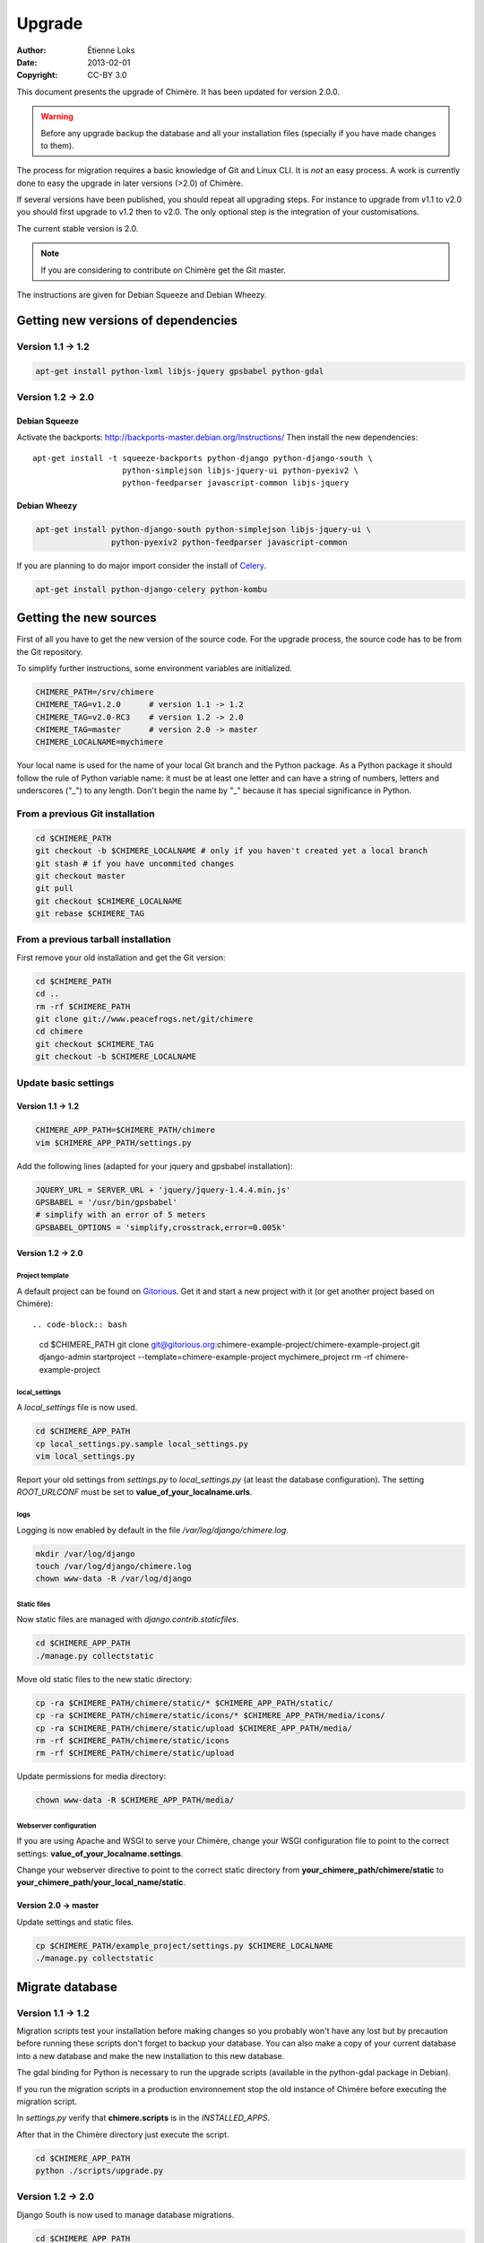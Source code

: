 .. -*- coding: utf-8 -*-

=======
Upgrade
=======

:Author: Étienne Loks
:date: 2013-02-01
:Copyright: CC-BY 3.0

This document presents the upgrade of Chimère.
It has been updated for version 2.0.0.

.. Warning::
   Before any upgrade backup the database and all your installation files
   (specially if you have made changes to them).

The process for migration requires a basic knowledge of Git and Linux CLI. It is
*not* an easy process. A work is currently done to easy the upgrade in later 
versions (>2.0) of Chimère.

If several versions have been published, you should repeat all upgrading steps.
For instance to upgrade from v1.1 to v2.0 you should first upgrade to v1.2 then
to v2.0. The only optional step is the integration of your customisations.

The current stable version is 2.0.

.. Note::
   If you are considering to contribute on Chimère get the Git master.

The instructions are given for Debian Squeeze and Debian Wheezy.


Getting new versions of dependencies
------------------------------------

Version 1.1 -> 1.2
******************

.. code-block:: bash

    apt-get install python-lxml libjs-jquery gpsbabel python-gdal

Version 1.2 -> 2.0
******************

Debian Squeeze
++++++++++++++
Activate the backports: http://backports-master.debian.org/Instructions/
Then install the new dependencies::

    apt-get install -t squeeze-backports python-django python-django-south \
                       python-simplejson libjs-jquery-ui python-pyexiv2 \
                       python-feedparser javascript-common libjs-jquery

Debian Wheezy
+++++++++++++

.. code-block:: bash

    apt-get install python-django-south python-simplejson libjs-jquery-ui \
                    python-pyexiv2 python-feedparser javascript-common

If you are planning to do major import consider the install of `Celery
<http://celeryproject.org/>`_.

.. code-block:: bash

    apt-get install python-django-celery python-kombu

Getting the new sources
-----------------------

First of all you have to get the new version of the source code.
For the upgrade process, the source code has to be from the Git
repository.

To simplify further instructions, some environment variables are
initialized.

.. code-block:: bash

    CHIMERE_PATH=/srv/chimere
    CHIMERE_TAG=v1.2.0      # version 1.1 -> 1.2
    CHIMERE_TAG=v2.0-RC3    # version 1.2 -> 2.0
    CHIMERE_TAG=master      # version 2.0 -> master
    CHIMERE_LOCALNAME=mychimere

Your local name is used for the name of your local Git branch and the Python
package. As a Python package it should follow the rule of Python variable name:
it must be at least one letter and can have a string of numbers, letters and
underscores ("_") to any length. Don't begin the name by "_" because it has special
significance in Python.

From a previous Git installation
********************************

.. code-block:: bash

    cd $CHIMERE_PATH
    git checkout -b $CHIMERE_LOCALNAME # only if you haven't created yet a local branch
    git stash # if you have uncommited changes
    git checkout master
    git pull
    git checkout $CHIMERE_LOCALNAME
    git rebase $CHIMERE_TAG

From a previous tarball installation
************************************

First remove your old installation and get the Git version:

.. code-block:: bash

    cd $CHIMERE_PATH
    cd ..
    rm -rf $CHIMERE_PATH
    git clone git://www.peacefrogs.net/git/chimere
    cd chimere
    git checkout $CHIMERE_TAG
    git checkout -b $CHIMERE_LOCALNAME


Update basic settings
*********************

Version 1.1 -> 1.2
++++++++++++++++++

.. code-block:: bash

    CHIMERE_APP_PATH=$CHIMERE_PATH/chimere
    vim $CHIMERE_APP_PATH/settings.py

Add the following lines (adapted for your jquery and gpsbabel installation):

.. code-block:: python

    JQUERY_URL = SERVER_URL + 'jquery/jquery-1.4.4.min.js'
    GPSBABEL = '/usr/bin/gpsbabel'
    # simplify with an error of 5 meters
    GPSBABEL_OPTIONS = 'simplify,crosstrack,error=0.005k'

Version 1.2 -> 2.0
++++++++++++++++++

Project template
................
A default project can be found on `Gitorious
<https://gitorious.org/chimere-example-project/chimere-example-project>`_. Get
it and start a new project with it (or get another project based on Chimère)::

.. code-block:: bash

    cd $CHIMERE_PATH
    git clone git@gitorious.org:chimere-example-project/chimere-example-project.git
    django-admin startproject --template=chimere-example-project mychimere_project
    rm -rf chimere-example-project

local_settings
..............
A *local_settings* file is now used.

.. code-block:: bash

    cd $CHIMERE_APP_PATH
    cp local_settings.py.sample local_settings.py
    vim local_settings.py

Report your old settings from *settings.py* to *local_settings.py* (at least the
database configuration).
The setting *ROOT_URLCONF* must be set to **value_of_your_localname.urls**.

logs
....
Logging is now enabled by default in the file */var/log/django/chimere.log*.

.. code-block:: bash

    mkdir /var/log/django
    touch /var/log/django/chimere.log
    chown www-data -R /var/log/django

Static files
............

Now static files are managed with *django.contrib.staticfiles*.

.. code-block:: bash

    cd $CHIMERE_APP_PATH
    ./manage.py collectstatic

Move old static files to the new static directory:

.. code-block:: bash

    cp -ra $CHIMERE_PATH/chimere/static/* $CHIMERE_APP_PATH/static/
    cp -ra $CHIMERE_PATH/chimere/static/icons/* $CHIMERE_APP_PATH/media/icons/
    cp -ra $CHIMERE_PATH/chimere/static/upload $CHIMERE_APP_PATH/media/
    rm -rf $CHIMERE_PATH/chimere/static/icons
    rm -rf $CHIMERE_PATH/chimere/static/upload

Update permissions for media directory:

.. code-block:: bash

    chown www-data -R $CHIMERE_APP_PATH/media/


Webserver configuration
.......................
If you are using Apache and WSGI to serve your Chimère, change your WSGI
configuration file to point to the correct settings:
**value_of_your_localname.settings**.

Change your webserver directive to point to the correct static directory from
**your_chimere_path/chimere/static** to
**your_chimere_path/your_local_name/static**.

Version 2.0 -> master
+++++++++++++++++++++

Update settings and static files.

.. code-block:: bash

    cp $CHIMERE_PATH/example_project/settings.py $CHIMERE_LOCALNAME
    ./manage.py collectstatic

Migrate database
----------------

Version 1.1 -> 1.2
******************

Migration scripts test your installation before making changes so you probably
won't have any lost but by precaution before running these scripts don't forget
to backup your database.
You can also make a copy of your current database into a new database and make
the new installation to this new database.

The gdal binding for Python is necessary to run the upgrade scripts (available
in the python-gdal package in Debian).

If you run the migration scripts in a production environnement stop the old
instance of Chimère before executing the migration script.

In *settings.py* verify that **chimere.scripts** is in the *INSTALLED_APPS*.

After that in the Chimère directory just execute the script.

.. code-block:: bash

    cd $CHIMERE_APP_PATH
    python ./scripts/upgrade.py

Version 1.2 -> 2.0
******************

Django South is now used to manage database migrations.

.. code-block:: bash

    cd $CHIMERE_APP_PATH
    ./manage.py syncdb --noinput
    ./manage.py migrate chimere 0001 --fake # fake the database initialisation
    ./manage.py migrate chimere

A description field is now available for markers. If you would like to move
values of an old *Property model* to this new field, a script is available.

.. code-block:: bash

    cd $CHIMERE_APP_PATH
    ../chimere/scripts/migrate_properties.py
    # follow the instructions

Version 2.0 -> master
*********************

.. code-block:: bash

    cd $CHIMERE_APP_PATH
    ./manage.py syncdb
    ./manage.py migrate chimere

Update translations
-------------------

Version 1.1 -> 1.2
******************

.. code-block:: bash

    cd $CHIMERE_APP_PATH
    ./manage.py compilemessages

Version 1.2 -> 2.0 -> master
****************************

.. code-block:: bash

    cd $CHIMERE_PATH/chimere
    django-admin compilemessages


Forcing the refresh of visitor's web browser cache
--------------------------------------------------

Major changes in the javascript has been done between versions, many of your
users could experience problems. There are many tricks to force the refresh
of their cache. One of them is to change the location of statics files. To do
that edit your local_settings.py and change::

    STATIC_URL = '/static/'

to::

    STATIC_URL = '/static-v2.0.0/'

Then change the webserver directive to point to your new path.
Restart the web server to apply this changes.

Configuring the Sites framework
-------------------------------

Version 1.2 -> 2.0
******************

*Sites* framework allow you to serve the same content on different domains.
Most of you will probably use only one domain but this unique domain has to
be configured. This is done in the web administration interface in *Sites > Sites*.
You only need to change *example.com* by your domain name. If you forget to
do that, some functionalities such as RSS feeds will not work properly.

